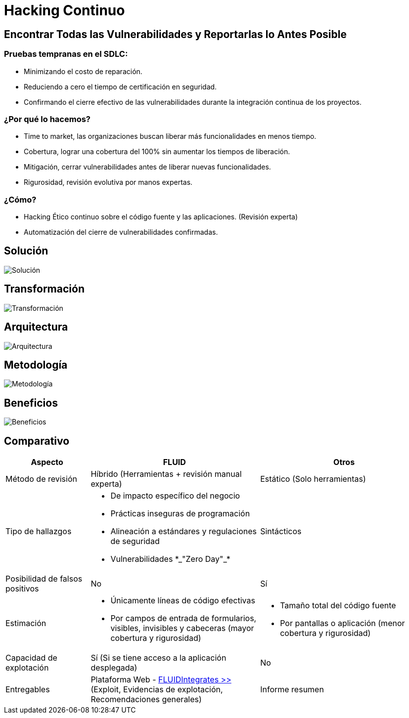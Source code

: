:slug: servicios/hacking-continuo/
:category: servicios
:description: TODO
:keywords: TODO

= Hacking Continuo

== Encontrar Todas las Vulnerabilidades y Reportarlas lo Antes Posible

=== Pruebas tempranas en el SDLC:

* Minimizando el costo de reparación.
* Reduciendo a cero el tiempo de certificación en seguridad.
* Confirmando el cierre efectivo de las vulnerabilidades durante la integración continua de los
proyectos.

=== ¿Por qué lo hacemos?

* +Time to market+, las organizaciones buscan liberar más funcionalidades en menos tiempo.
* Cobertura, lograr una cobertura del 100% sin aumentar los tiempos de liberación.
* Mitigación, cerrar vulnerabilidades antes de liberar nuevas funcionalidades.
* Rigurosidad, revisión evolutiva por manos expertas.

=== ¿Cómo?

* +Hacking+ Ético continuo sobre el código fuente y las aplicaciones. (Revisión experta)
* Automatización del cierre de vulnerabilidades confirmadas.

== Solución

image::solucion.png[Solución]

== Transformación

image::transformacion.png[Transformación]

== Arquitectura

image::arquitectura.png[Arquitectura]

== Metodología

image::metodologia.png[Metodología]

== Beneficios

image::beneficios.png[Beneficios]

== Comparativo

[role="tb-fluid tb-row"]
[cols="1,2,2", options="header"]
|====
| Aspecto
| FLUID
| Otros

| Método de revisión
| Híbrido (Herramientas + revisión manual experta)
| Estático (Solo herramientas)

|Tipo de hallazgos
a|* De impacto específico del negocio
* Prácticas inseguras de programación
* Alineación a estándares y regulaciones de seguridad
* Vulnerabilidades +*_"Zero Day"_*+
|Sintácticos

|Posibilidad de falsos positivos
|No
|Sí

|Estimación
a|* Únicamente líneas de código efectivas
* Por campos de entrada de formularios, visibles, invisibles y cabeceras (mayor cobertura y rigurosidad)
a|* Tamaño total del código fuente
* Por pantallas o aplicación (menor cobertura y rigurosidad)

|Capacidad de explotación
|Sí (Si se tiene acceso a la aplicación desplegada)
|No

|Entregables
|Plataforma Web - [button]#link:../../productos/fluidintegrates/[FLUIDIntegrates >>]# (Exploit, Evidencias de explotación, Recomendaciones generales)
|Informe resumen
|====
